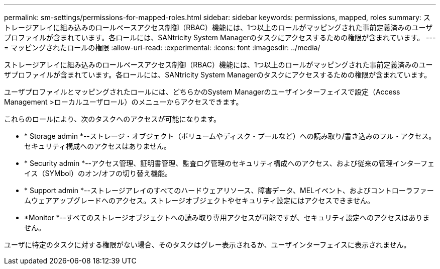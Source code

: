 ---
permalink: sm-settings/permissions-for-mapped-roles.html 
sidebar: sidebar 
keywords: permissions, mapped, roles 
summary: ストレージアレイに組み込みのロールベースアクセス制御（RBAC）機能には、1つ以上のロールがマッピングされた事前定義済みのユーザプロファイルが含まれています。各ロールには、SANtricity System Managerのタスクにアクセスするための権限が含まれています。 
---
= マッピングされたロールの権限
:allow-uri-read: 
:experimental: 
:icons: font
:imagesdir: ../media/


[role="lead"]
ストレージアレイに組み込みのロールベースアクセス制御（RBAC）機能には、1つ以上のロールがマッピングされた事前定義済みのユーザプロファイルが含まれています。各ロールには、SANtricity System Managerのタスクにアクセスするための権限が含まれています。

ユーザプロファイルとマッピングされたロールには、どちらかのSystem Managerのユーザインターフェイスで設定（Access Management >ローカルユーザロール）のメニューからアクセスできます。

これらのロールにより、次のタスクへのアクセスが可能になります。

* * Storage admin *--ストレージ・オブジェクト（ボリュームやディスク・プールなど）への読み取り/書き込みのフル・アクセス。セキュリティ構成へのアクセスはありません。
* * Security admin *--アクセス管理、証明書管理、監査ログ管理のセキュリティ構成へのアクセス、および従来の管理インターフェイス（SYMbol）のオン/オフの切り替え機能。
* * Support admin *--ストレージアレイのすべてのハードウェアリソース、障害データ、MELイベント、およびコントローラファームウェアアップグレードへのアクセス。ストレージオブジェクトやセキュリティ設定にはアクセスできません。
* *Monitor *--すべてのストレージオブジェクトへの読み取り専用アクセスが可能ですが、セキュリティ設定へのアクセスはありません。


ユーザに特定のタスクに対する権限がない場合、そのタスクはグレー表示されるか、ユーザインターフェイスに表示されません。
